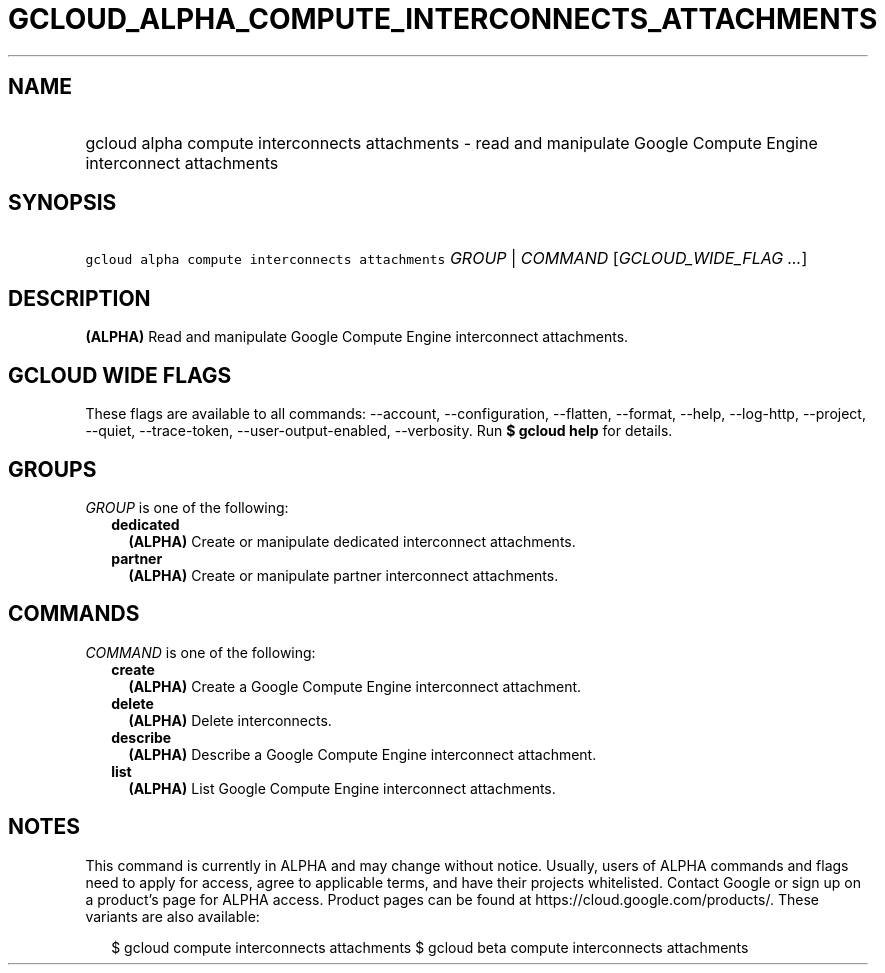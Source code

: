 
.TH "GCLOUD_ALPHA_COMPUTE_INTERCONNECTS_ATTACHMENTS" 1



.SH "NAME"
.HP
gcloud alpha compute interconnects attachments \- read and manipulate Google Compute Engine interconnect attachments



.SH "SYNOPSIS"
.HP
\f5gcloud alpha compute interconnects attachments\fR \fIGROUP\fR | \fICOMMAND\fR [\fIGCLOUD_WIDE_FLAG\ ...\fR]



.SH "DESCRIPTION"

\fB(ALPHA)\fR Read and manipulate Google Compute Engine interconnect
attachments.



.SH "GCLOUD WIDE FLAGS"

These flags are available to all commands: \-\-account, \-\-configuration,
\-\-flatten, \-\-format, \-\-help, \-\-log\-http, \-\-project, \-\-quiet,
\-\-trace\-token, \-\-user\-output\-enabled, \-\-verbosity. Run \fB$ gcloud
help\fR for details.



.SH "GROUPS"

\f5\fIGROUP\fR\fR is one of the following:

.RS 2m
.TP 2m
\fBdedicated\fR
\fB(ALPHA)\fR Create or manipulate dedicated interconnect attachments.

.TP 2m
\fBpartner\fR
\fB(ALPHA)\fR Create or manipulate partner interconnect attachments.


.RE
.sp

.SH "COMMANDS"

\f5\fICOMMAND\fR\fR is one of the following:

.RS 2m
.TP 2m
\fBcreate\fR
\fB(ALPHA)\fR Create a Google Compute Engine interconnect attachment.

.TP 2m
\fBdelete\fR
\fB(ALPHA)\fR Delete interconnects.

.TP 2m
\fBdescribe\fR
\fB(ALPHA)\fR Describe a Google Compute Engine interconnect attachment.

.TP 2m
\fBlist\fR
\fB(ALPHA)\fR List Google Compute Engine interconnect attachments.


.RE
.sp

.SH "NOTES"

This command is currently in ALPHA and may change without notice. Usually, users
of ALPHA commands and flags need to apply for access, agree to applicable terms,
and have their projects whitelisted. Contact Google or sign up on a product's
page for ALPHA access. Product pages can be found at
https://cloud.google.com/products/. These variants are also available:

.RS 2m
$ gcloud compute interconnects attachments
$ gcloud beta compute interconnects attachments
.RE

